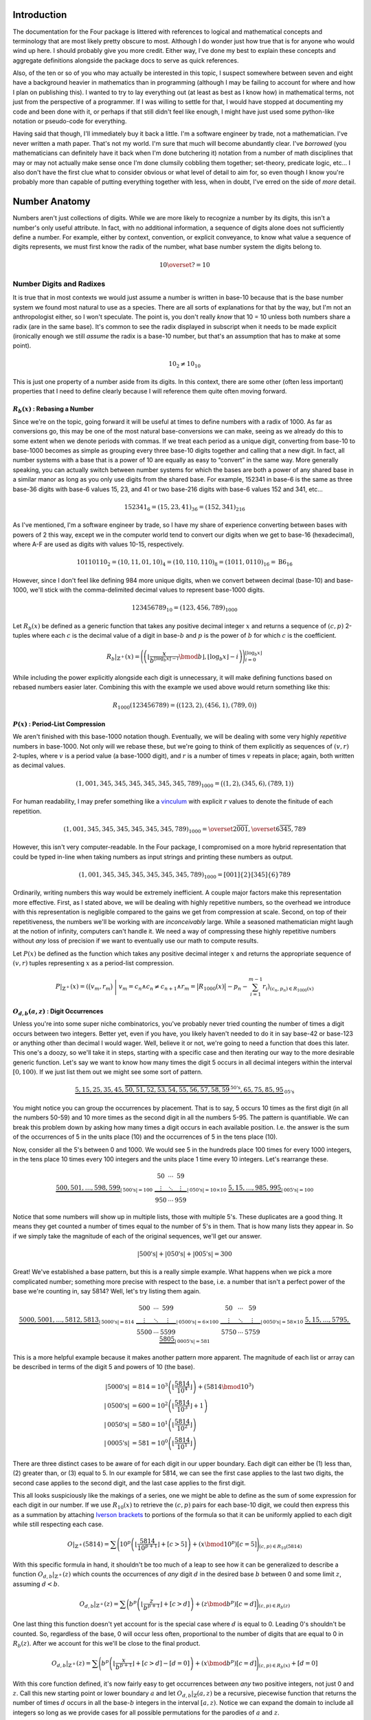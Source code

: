 .. default-role:: math


############
Introduction
############
The documentation for the Four package is littered with references to logical and mathematical concepts and terminology that are most likely pretty obscure to most. Although I do wonder just how true that is for anyone who would wind up here. I should probably give you more credit. Either way, I've done my best to explain these concepts and aggregate definitions alongside the package docs to serve as quick references.

Also, of the ten or so of you who may actually be interested in this topic, I suspect somewhere between seven and eight have a background heavier in mathematics than in programming (although I may be failing to account for where and how I plan on publishing this). I wanted to try to lay everything out (at least as best as I know how) in mathematical terms, not just from the perspective of a programmer. If I was willing to settle for that, I would have stopped at documenting my code and been done with it, or perhaps if that still didn't feel like enough, I might have just used some python-like notation or pseudo-code for everything.

Having said that though, I'll immediately buy it back a little. I'm a software engineer by trade, not a mathematician. I've never written a math paper. That's not my world. I'm sure that much will become abundantly clear. I've *borrowed* (you mathematicians can definitely have it back when I'm done butchering it) notation from a number of math disciplines that may or may not actually make sense once I'm done clumsily cobbling them together; set-theory, predicate logic, etc... I also don't have the first clue what to consider obvious or what level of detail to aim for, so even though I know you're probably more than capable of putting everything together with less, when in doubt, I've erred on the side of *more* detail.


##############
Number Anatomy
##############
Numbers aren't just collections of digits. While we are more likely to recognize a number by its digits, this isn't a number's only useful attribute. In fact, with no additional information, a sequence of digits alone does not sufficiently define a number. For example, either by context, convention, or explicit conveyance, to know what value a sequence of digits represents, we must first know the radix of the number, what base number system the digits belong to.

.. math:: 10 \overset{?}{=} 10


*************************
Number Digits and Radixes
*************************
It is true that in most contexts we would just assume a number is written in base-10 because that is the base number system we found most natural to use as a species. There are all sorts of explanations for that by the way, but I'm not an anthropologist either, so I won't speculate. The point is, you don't really *know* that 10 = 10 unless both numbers share a radix (are in the same base). It's common to see the radix displayed in subscript when it needs to be made explicit (ironically enough we still *assume* the radix is a base-10 number, but that's an assumption that has to make at some point).

.. math:: 10_{2} \ne 10_{10}

This is just one property of a number aside from its digits. In this context, there are some other (often less important) properties that I need to define clearly because I will reference them quite often moving forward.


.. _rebase:

`R_{b}(x)` : Rebasing a Number
==============================
Since we're on the topic, going forward it will be useful at times to define numbers with a radix of 1000. As far as conversions go, this may be one of the most natural base-conversions we can make, seeing as we already do this to some extent when we denote periods with commas. If we treat each period as a unique digit, converting from base-10 to base-1000 becomes as simple as grouping every three base-10 digits together and calling that a new digit. In fact, all number systems with a base that is a power of 10 are equally as easy to “convert” in the same way. More generally speaking, you can actually switch between number systems for which the bases are both a power of any shared base in a similar manor as long as you only use digits from the shared base. For example, 152341 in base-6 is the same as three base-36 digits with base-6 values 15, 23, and 41 or two base-216 digits with base-6 values 152 and 341, etc...

.. math:: 152341_{6} = (15,23,41)_{36} = (152,341)_{216}

As I've mentioned, I'm a software engineer by trade, so I have my share of experience converting between bases with powers of 2 this way, except we in the computer world tend to convert our digits when we get to base-16 (hexadecimal), where A-F are used as digits with values 10-15, respectively.

.. math:: 10110110_{2} = (10, 11, 01, 10)_{4} = (10, 110, 110)_{8} = (1011, 0110)_{16} = \text{B}6_{16}

However, since I don't feel like defining 984 more unique digits, when we convert between decimal (base-10) and base-1000, we'll stick with the comma-delimited decimal values to represent base-1000 digits.

.. math:: 123456789_{10} = (123,456,789)_{1000}

Let `R_{b}(x)` be defined as a generic function that takes any positive decimal integer `x` and returns a sequence of `(c, p)` 2-tuples where each `c` is the decimal value of a digit in base-`b` and `p` is the power of `b` for which `c` is the coefficient.

.. math::
    R_{b}\vert_{\mathbb{Z}^+}(x) = \Biggl(
        \left(
            \left\lfloor
                \frac{x}{b^{\lfloor \log_{b} x \rfloor - i}} \bmod b
            \right\rfloor,
            \lfloor \log_{b} x \rfloor - i
        \right)
    \Biggr)_{i=0}^{\lfloor \log_{b} x \rfloor}

While including the power explicitly alongside each digit is unnecessary, it will make defining functions based on rebased numbers easier later. Combining this with the example we used above would return something like this:

.. math:: R_{1000}(123456789) = \bigl( (123, 2), (456, 1), (789, 0) \bigr)


.. _period-list compression:

`P(x)` : Period-List Compression
================================
We aren't finished with this base-1000 notation though. Eventually, we will be dealing with some very highly *repetitive* numbers in base-1000. Not only will we rebase these, but we're going to think of them explicitly as sequences of `(v, r)` 2-tuples, where `v` is a period value (a base-1000 digit), and `r` is a number of times `v` repeats in place; again, both written as decimal values.

.. math:: (1,001,345,345,345,345,345,345,789)_{1000} = \bigl( (1, 2), (345, 6), (789, 1) \bigr)

For human readability, I may prefer something like a vinculum_ with explicit `r` values to denote the finitude of each repetition.

.. math:: (1,001,345,345,345,345,345,345,789)_{1000} = \overset{2}{\overline{001}},\overset{6}{\overline{345}},789

However, this isn't very computer-readable. In the Four package, I compromised on a more hybrid representation that could be typed in-line when taking numbers as input strings and printing these numbers as output.

.. math:: (1,001,345,345,345,345,345,345,789)_{1000} = [001]\{2\}[345]\{6\}789

Ordinarily, writing numbers this way would be extremely inefficient. A couple major factors make this representation more effective. First, as I stated above, we will be dealing with highly repetitive numbers, so the overhead we introduce with this representation is negligible compared to the gains we get from compression at scale. Second, on top of their repetitiveness, the numbers we'll be working with are *inconceivably* large. While a seasoned mathematician might laugh at the notion of infinity, computers can't handle it. We need a way of compressing these highly repetitive numbers without *any* loss of precision if we want to eventually use our math to compute results.

Let `P(x)` be defined as the function which takes any positive decimal integer `x` and returns the appropriate sequence of `(v, r)` tuples representing `x` as a period-list compression.

.. math:: P\vert_{\mathbb{Z}^+}(x) = \left(
        \bigr( v_{m}, r_{m} \bigl)\
        \Bigg\vert\ v_{m} = c_{n} \land c_{n} \ne c_{n+1}
        \land r_{m} = \bigl\lvert R_{1000}(x) \bigr\rvert - p_{n} - \sum_{i=1}^{m-1} r_{i}
    \right)_{(c_{n}, p_{n}) \in R_{1000}(x)}


.. _digit-occurrences:

`O_{d, b}(a, z)` : Digit Occurrences
====================================
Unless you're into some super niche combinatorics, you've probably never tried counting the number of times a digit occurs between two integers. Better yet, even if you have, you likely haven't needed to do it in say base-42 or base-123 or anything other than decimal I would wager. Well, believe it or not, we're going to need a function that does this later. This one's a doozy, so we'll take it in steps, starting with a specific case and then iterating our way to the more desirable generic function. Let's say we want to know how many times the digit 5 occurs in all decimal integers within the interval `[0, 100)`. If we just list them out we might see some sort of pattern.

.. math::
    \underbrace{5, 15, 25, 35, 45,
        \overbrace{50, 51, 52, 53, 54, 55, 56, 57, 58, 59}^{\text{50's}},
    65, 75, 85, 95}_{\text{05's}}

You might notice you can group the occurrences by placement. That is to say, 5 occurs 10 times as the first digit (in all the numbers 50-59) and 10 more times as the second digit in all the numbers 5-95. The pattern is quantifiable. We can break this problem down by asking how many times a digit occurs in each available position. I.e. the answer is the sum of the occurrences of 5 in the units place (10) and the occurrences of 5 in the tens place (10).

Now, consider all the 5's between 0 and 1000. We would see 5 in the hundreds place 100 times for every 1000 integers, in the tens place 10 times every 100 integers and the units place 1 time every 10 integers. Let's rearrange these.

.. math::
    \underbrace{
        500, 501, \ldots, 598, 599
    }_{\lvert \text{500's} \rvert = 100}
    \
    \underbrace{
        \begin{matrix}
            50 & \cdots & 59 \\
            \vdots & \ddots & \vdots \\
            950 & \cdots & 959
        \end{matrix}
    }_{\lvert \text{050's} \rvert = 10 \times 10}
    \
    \underbrace{
        5, 15, \ldots, 985, 995
    }_{\lvert \text{005's} \rvert = 100}

Notice that some numbers will show up in multiple lists, those with multiple 5's. These duplicates are a good thing. It means they get counted a number of times equal to the number of 5's in them. That is how many lists they appear in. So if we simply take the magnitude of each of the original sequences, we'll get our answer.

.. math::
    \lvert \text{500's} \rvert
    + \lvert \text{050's} \rvert
    + \lvert \text{005's} \rvert = 300

Great! We've established a base pattern, but this is a really simple example. What happens when we pick a more complicated number; something more precise with respect to the base, i.e. a number that isn't a perfect power of the base we're counting in, say 5814? Well, let's try listing them again.

.. math::
    \underbrace{
        5000, 5001, \ldots, 5812, 5813
    }_{\lvert \text{5000's} \rvert = 814}
    \
    \underbrace{
        \begin{matrix}
            500 & \cdots & 599 \\
            \vdots & \ddots & \vdots \\
            5500 & \cdots & 5599
        \end{matrix}
    }_{\lvert \text{0500's} \rvert = 6 \times 100}
    \
    \underbrace{
        \begin{matrix}
            50 & \cdots & 59 \\
            \vdots & \ddots & \vdots \\
            5750 & \cdots & 5759
        \end{matrix}
    }_{\lvert \text{0050's} \rvert = 58 \times 10}
    \
    \underbrace{
        5, 15, \ldots, 5795, 5805
    }_{\lvert \text{0005's} \rvert = 581}

This is a more helpful example because it makes another pattern more apparent. The magnitude of each list or array can be described in terms of the digit 5 and powers of 10 (the base).

.. math::
    \lvert \text{5000's} \rvert & = 814
        = 10^{3} \left( \left\lfloor \frac{5814}{10^{4}} \right\rfloor \right) + (5814 \bmod 10^{3}) \\
    \lvert \text{0500's} \rvert & = 600
        = 10^{2} \left( \left\lfloor \frac{5814}{10^{3}} \right\rfloor + 1 \right) \\
    \lvert \text{0050's} \rvert & = 580
        = 10^{1} \left( \left\lfloor \frac{5814}{10^{2}} \right\rfloor \right) \\
    \lvert \text{0005's} \rvert & = 581
        = 10^{0} \left( \left\lfloor \frac{5814}{10^{1}} \right\rfloor \right)

There are three distinct cases to be aware of for each digit in our upper boundary. Each digit can either be (1) less than, (2) greater than, or (3) equal to 5. In our example for 5814, we can see the first case applies to the last two digits, the second case applies to the second digit, and the last case applies to the first digit.

This all looks suspiciously like the makings of a series, one we might be able to define as the sum of some expression for each digit in our number. If we use `R_{10}(x)` to retrieve the `(c, p)` pairs for each base-10 digit, we could then express this as a summation by attaching `Iverson brackets`_ to portions of the formula so that it can be uniformly applied to each digit while still respecting each case.

.. math::
    O\vert_{\mathbb{Z}^+}(5814) = \sum \Biggl(
        10^{p} \left(
            \left\lfloor \frac{5814}{10^{p+1}} \right\rfloor + [c > 5]
        \right)
        + (x \bmod 10^{p}) [c = 5]
    \Biggr)_{(c, p) \in R_{10}(5814)}

With this specific formula in hand, it shouldn't be too much of a leap to see how it can be generalized to describe a function `O_{d, b}\vert_{\mathbb{Z}^+}(z)` which counts the occurrences of *any* digit `d` in the desired base `b` between 0 and some limit `z`, assuming `d < b`.

.. math::
    O_{d, b}\vert_{\mathbb{Z}^+}(z) = \sum \biggl(
        b^{p} \left(
            \left\lfloor \frac{z}{b^{p+1}} \right\rfloor + [c > d]
        \right)
        + (z \bmod b^{p}) [c = d]
    \biggr)_{(c, p) \in R_{b}(z)}

One last thing this function doesn't yet account for is the special case where `d` is equal to 0. Leading 0's shouldn't be counted. So, regardless of the base, 0 will occur less often, proportional to the number of digits that are equal to 0 in `R_{b}(z)`. After we account for this we'll be close to the final product.

.. math::
    O_{d, b}\vert_{\mathbb{Z}^+}(z) = \sum \Biggl(
        b^{p} \left(
            \left\lfloor \frac{x}{b^{p+1}} \right\rfloor + [c > d] - [d = 0]
        \right)
        + (x \bmod b^{p}) [c = d]
    \Biggr)_{(c, p) \in R_{b}(x)} + [d = 0]

With this core function defined, it's now fairly easy to get occurrences between *any* two positive integers, not just 0 and `z`. Call this new starting point or lower boundary `a` and let `O_{d, b}\vert_{\mathbb{Z}}(a, z)` be a recursive, piecewise function that returns the number of times `d` occurs in all the base-`b` integers in the interval `[a, z)`. Notice we can expand the domain to include all integers so long as we provide cases for all possible permutations for the parodies of `a` and `z`.

.. math::
    O_{d, b}\vert_{\mathbb{Z}}(a, z) = \begin{cases}
        O_{d, b}\vert_{\mathbb{Z}}(\lvert z - 1 \rvert, \vert a - 1 \rvert) &
            \text{ if } a < z \le 0 & \\
        O_{d, b}\vert_{\mathbb{Z}}(1, \lvert a - 1 \rvert) + O_{d, b}\vert_{\mathbb{Z}^+}(z) &
            \text{ if } a < 0 < z & \\
        O_{d, b}\vert_{\mathbb{Z}^+}(z) - O_{d, b}\vert_{\mathbb{Z}^+}(a) &
            \text{ if } 0 \le a < z & \text{base case} \\
        0 & \text{ if } a \ge z \lor d \ge b & \text{base case}
    \end{cases}


*************************
Number Names and Numerals
*************************
When I reference a number's name, what I am referring to specifically is the number's English `short scale`_ spelling according to the `Conway-Wechsler System`_ conceived by John Conway and Alan Wechsler and published in *The Book of Numbers* by John Conway and Richard Guy. All number names by this definition are comprised of one to many numerals. Loosely speaking, the word numeral can be used to refer to any representation of a number, but in this context, I use numeral in the linguistic sense to reference a specific set of English words. Each numeral falls into one of two distinct categories: period value numerals, or period name numerals.


.. _period value numerals:

Period Value Numerals
=====================
Period value numerals are the finite set of English words that may be combined to convey the value of any number in the interval `[1, 1000)`:

    one, two, three, four, five, six, seven, eight, nine, ten, eleven, twelve, thirteen, fourteen, fifteen, sixteen, seventeen, eighteen, nineteen, twenty, thirty, forty, fifty, sixty, seventy, eighty, ninety, hundred

NATURAL_NUMBERS_LT_1000_ defines all 1000 of these numerals with one exception, an empty string as the zeroth element.


.. _period name numerals:

Period Name Numerals
====================
Period name numerals on the other hand are the infinite set of numerals that convey the *magnitude* of a period value as generated by the Conway-Wechsler naming system. That is, the set of unique numerals that label each period value in a number's name:

    thousand, million, billion, trillion, quadrillion, quintillion, *etc...*

ZILLION_PERIOD_PREFIXES_ defines the first 1000 prefixes for these names with one exception, *n* as the zeroth element.


.. _zillion:

******************************
`Z(x)` : Period Zillion Values
******************************
In the Conway-Wechsler naming system, the magnitude or zillion value (sometimes also called a base-illion value) is the basis of the method used to generate unique names for each period; the period name numerals we just talked about. The zillion value for any number, `x`, is just two less than the number of periods in `x`. More precisely though, it is equal to one less than the floored `\log_{1000}` of `x`.

.. math:: Z(x) = \bigl\lfloor \log_{1000}\ x \bigr\rfloor - 1


*******************************
`L(x)` : The Length of a Number
*******************************
I imagine if I asked most people to measure the *length* of a number with no additional context, the most common response I'd get would be a confused look. Herein, I will often refer to the length of numbers. This is a shorthand of sorts. More specifically, what I mean by the length of `x` or `L(x)` is The *number of letters* in `x`'s name, but that can be a mouthful, especially while simultaneously trying to incorporate that into more complex descriptions or equations, so I've adopted this linguistic shortcut.


In Terms of `S(x)` / The Easy Way
=================================
Imagine a function `S(x)`, which returns the Conway-Wechsler name/spelling as a sequence of English characters for any number `x`. When I wrote conwech, I called this function `number2text`_. Here I'll stick with `S(x)`. Also, let `A` be the set of all letters in the English alphabet.

.. math:: A = \{\text{a, b, c,} \ldots \text{, x, y, z}\}

Given `A` and a function like `S(x)`, one fairly straightforward method for finding the length of a number as I've defined it would be to simply spell it, remove any non-letter characters (like dashes and spaces), and then measure the length of the remaining sequence.

.. math:: L(x) = \left\lvert (c \mid c \in A)_{c \in S(x)} \right\rvert

This is fine from a purely mathematical perspective where time and resources are practically meaningless, but in the real world this is terribly inefficient for a computer to calculate at scale. Besides, the cool math is the efficient stuff. We can do better.


As The Sum of `L_{V}(x)` and `L_{N}(x)`
=======================================
All number names are just sequences of numerals with a specific structure. We can exploit that structure to our advantage. Every number name is really just a combination of smaller number names; one for each period in the number. While each of these names represent numbers in their own right, when we stick them together what we're actually doing is expressing their sum.

.. math::
    123,000,000: & \text{ one hundred twenty-three million} & & \\
    456,000: & & \text{ four hundred fifty-six thousand} & \\
    789: & & & \text{ seven hundred eighty-nine}

Additionally, each of these smaller names, like all other number names, can be split into its period value numerals and its period name numerals. If we're simply counting letters, then the order they appear in the name is unimportant, meaning we can express `L(x)` as a sum of two sub-functions.

.. math:: L(x) = L_{V}(x) + L_{N}(x)

Where `L_{V}(x)` and `L_{N}(x)` return the total number of letters in all the period value numerals and period name numerals in `x`, respectively.

.. math::
    L_{V}(123456789) = 62 \\
    L_{N}(123456789) = 15 \\
    L(123456789) = 77

So how can we define these functions *efficiently*?


`L_{V}(x)` : Period Value Letters
---------------------------------
In order to define `L_{V}(x)`, we can first define a useful sequence. Drawing on what we know about period value numerals, let's define a sequence `V` such that indexing it gives us the length of the index. Note that `V`'s indexes are `zero-based`_.

.. math::
    V = \Bigl(
        \left\lvert (c \mid c \in A)_{c \in S(x)} \right\rvert \times [x > 0]
    \Bigr)_{x=0}^{999}

We can do this because there are a finite number of period value numerals. Computationally, it is more efficient at larger scales to spell all of these once, count their letters, and then store their lengths at the appropriate index so that they can be retrieved any number of times without recalculation. `L_{V}(x)` can be defined as the sum of `V` indexed by each period value in `x`.

.. math::
    L_{V}(x) = \sum_{z=0}^{\left\lfloor \log_{1000} x \right\rfloor}
    V_{\left(\left\lfloor \frac{x}{1000^{z}} \right\rfloor \bmod 1000 \right)}

In fact, while the equation above is sufficient, we can actually simplify this by first converting `x` into a period-list compression as we defined them earlier using `P(x)` and then adding together the product of `V_{v}` and `r` for every `(v, r)` period-repetition.

.. math:: L_V(x) = \sum \bigl( V_v \times r \bigr)_{(v, r) \in P(x)}


`L_{N}(x)` : Period Name Letters
--------------------------------
This here is the tricky bit. Because there are an infinite number of unique periods, it may seem as if we are stuck spelling all of the period names for any given `x`. Spoiler alert: we're not, but we need to think outside the box a little.

At the core of the `Conway-Wechsler System`_ is a table of prefixes that, when combined, create a composite prefix if you will for any period name based on it's zillion value. However, this table is obviously finite. Using the method described by the system, we can only generate 999 unique period names before we exhaust the table. In order to generate an infinite number of unique period names, the system recycles the table. For periods with zillion values greater than 999 we do this by breaking the zillion value itself into periods, creating a list of composite prefixes from the table for each period value in the zillion. With the addition of a special nilli prefix to represent zillion periods with a value of 0, we now have exactly 1000 unique composite prefixes (we're ignoring thousand for now as a special case). We can do something similar to what we did with period value numerals (for efficiency at scale) and spell all of these period names once, count their letters, and then store their lengths at the appropriate index so that they can be retrieved any number of times without recalculation. We'll call this sequence `N`. Note that `N`'s indexes are also `zero-based`_.

.. math::
    N = \Bigl(
        \left\lvert (c \mid c \in A)_{c \in S(1000^{x+1})} \right\rvert - 5 - [x = 0]
    \Bigr)_{x=0}^{999}

Notice too that since we're using `S(x)` to define `N`, and we only want the length of the composite prefix, we subtract 5 to account for the length of one before each period name and the trailing on at the end of each prefix. We also subtract 1 from the zeroth element to account for the difference in length between *thousand* and *nillion*. Now, for the epiphany (hopefully). We have a set of 1000 unique things. Each of these unique things is used to represent a value in a number system. So what do we really have here?

.. centered:: Digits! We have digits!

Each of these composite prefixes is no more than a unique digit in a base-1000 number system. As an example, take the number 10\ :sup:`370370370`. The zillion value for this number is 123456789, and the Conway-Wechsler name for this number is *one tresviginticentillisesquinquagintaquadringentillinovemoctogintaseptingentillion*. We can see the relationship clearly by breaking the name down into each of it's composite prefixes.

.. math::
    10^{370370370} = \text{one }\
        \underbrace{\text{tresviginticentilli}}_{123}\
        \underbrace{\text{sesquinquagintaquadringentilli}}_{456}\
        \underbrace{\text{novemoctogintaseptingentilli}}_{789}\
    \text{on}

This means the number of letters attributable to period names in any given number `x` can be expressed in terms of `N`, `Z(x)`, and `O_{d,1000}(a, z)` for all digits, `d`, in `[0, 1000)`.

.. math::
    L_{N}(x) = 2Z(x) + 1
    + \sum_{d=0}^{999} N_{d} \times O_{d,1000}(0, Z(x))

Before the sum, we add 2 times the zillion value to account for the *on* at the end of the each period name. We also and add back 1 extra letter for the difference between *nillion* and *thousand*. However, there's still one issue we need to address. When a period value is 0, we don't include the period name in that number's spelling. This summation is only correct for numbers that have no 0-periods. We can account for it by subtracting the lengths of those missing periods from the total. This is easier done when `x` is a period-list compression. First though, we'll generalize `L_{N}(x)` similar to how we did `O_{d,b}(x)` by defining `L_{Z}` as a function of some starting point, `a`, and some limit, `z`, and say that `L_{Z}(a, z)` returns the number of letters attributable to period names for all periods with zillion values within the interval `[a, z)`.

.. math::
    L_{Z}(a, z) = 2\bigl( z - a[a > 0] \bigr) + [a \le 0 < z]
    + \sum_{d=0}^{999} N_{d} \times O_{d,1000}(a, z)

Now, we can refine our definition of `L_{N}` in terms of `Z`, `P`, and `L_{Z}`, completing everything we need to finalize our definition of `L(x)`. We no longer have to spell a number to know exactly how long it is.

.. math::
    L_{N}(x) = L_{Z}(0, Z(x)) - \sum \left(
        L_{Z}(z - r_{n}, z)\
        \Bigg\vert\
        v_{n} = 0 \land z = Z(x) - \sum_{i=1}^{n-1} r_{i}
    \right)_{(v_{n}, r_{n}) \in P(x)}


################
4-Chain Concepts
################
As Matt describes them in his video, 4-chains are sequences of numbers for which each element is equal to the length of the previous element. We can represent this rather succinctly with a `recurrence relation`_:

.. math:: x_{n+1} = L(x_{n})

By this measure, the sequence I defined at the beginning of my developer's note is an incomplete 4-chain. The complete chain would look something like this:

.. math:: 123,456,789 \to 77 \to 12 \to 6 \to 3 \to 5 \to 4

Matt tasked his viewers with finding longer 4-chains. If `L(x)` had a proper inverse this wouldn't be very difficult. Instead of our recurrence relation defining `x_{n+1}` in terms of `L(x_{n})`, we could use `L^{-1}(x_{n})`.

.. math:: x_{n+1} = L^{-1}(x_{n})

This would effectively reverse all 4-chains, causing them to iterate upward to infinity. Our example above would then look something like this:

.. math:: 4 \to 5 \to 3 \to 6 \to 12 \to 77 \to 123,456,789 \to \cdots

However, even though every number's name is *necessarily* unique, *no* number's name has a unique *length*. This means `L(x)` is a many-to-one function; a surjection_, but not an injection_, and thus *not* a bijection_, meaning it is *not* invertible. `L^{-1}(x)` is in fact a multifunction_, which (despite the misnomer) really isn't a *function* in the strictest sense, meaning neither too is `x_{n+1}` as a function of *only* `x_{n}`. We may be able to define `x_{n+1}` in other terms though. In fact we'll still reverse the order. We just won't change the method.

.. math:: x_{n-1} = L(x_{n})


****************************
`C` : 4-Chain Index Notation
****************************
Going forward it would be nice to have a standard notation by which we can quickly reference any 4-chain, whether we know it's members or not. What other properties of a 4-chain can we draw upon to identify it? In his video, Matt tried finding the longest 4-chain he could. To do that, he first computed the 4-chain for every number up to 100 and then just picked the longest of those with the smallest starting number, or more generically its first *unique* member.


4-Chains Ordered by Their Values
================================
We can draw on that intuition to formally define a collection of all 4-chains as a sequence, where each member chain is ordered in turn by its first unique element.

.. math:: C = \bigl( x_{m,n-1} = L(x_{m,n}) \bigr)_{m \in \mathbb{Z}^{+}}

Hopefully, since we aren't defining a function, a recurrence relation should be sufficient to get the point across. We've dropped in our reversal of the original relation so that chains appear in the desired order, meaning their first unique element is their *last* element. If we represent 4-chains this way we end up with a sequence of sequences like:

.. math::
    C = \bigl(
        (4, 0), (4, 5, 3, 1), (4, 5, 3, 2), (4, 5, 3),
        (4), (4, 5), (4, 5, 3, 6), (4, 5, 7), \ldots
    \bigr)

This is a start, but it still seems chaotic. We still can't really consistently discern valuable information about any 4-chain `C_{n}` from its notation which is the point.


4-Chains Grouped by Their Length
================================
If we take this organization just a little further, we'll get what we want. Imagine now that all 4-chains in `C` are grouped by their length. This adds another dimension to our sequence. Call these new groupings of 4-chains sequences as well, and within `C`, order them by the length of the 4-chains they contain. Assuming I haven't butchered the notation too much, `C` can now be defined as follows:

.. math:: C = \bigl(x_{l,m,n-1} = L(x_{l,m,n}) \mid l = n \bigr)_{(l, m) \in \mathbb{N}^{2}}

With this definition, `C` becomes almost function-like. For example, indexing `C` like `C_{4,3,2}` returns the 2\ :sup:`nd` number of the 3\ :sup:`rd` 4-chain that is 4 numbers long:

.. math::
    C = \Bigl(
        \bigl( (4) \bigr),
        \bigl( (4, 0),(4, 5),(4, 9) \bigr),
        \bigl( (4, 5, 3), (4, 5, 7), (4, 5, 8), (4, 9, 17), \ldots \bigr),
        \bigl( (4, 5, 3, 1), (4, 5, 3, 2), (4, 5, 3, 6) \ldots \bigr),
    \ldots\Bigr)
.. math::
    C_{4} = \bigl(
        (4, 5, 3, 1), (4, 5, 3, 2), (4, 5, 3, 6), (4, 5, 3, 10), (4, 5, 7, 15),
    \ldots\bigr)
.. math:: C_{4,3} = (4, 5, 3, 6)
.. math:: C_{4,3,2} = 5

Also, note that `C` is indexed from 1, not 0. While zero-indexing made more sense above, it does not here, where (1) there are no 0-length chains, and (2) I'll more likely refer to chains or their elements as the first, second, third, etc... Here, natural numbers seem more... natural.


**************************
`T` : Aggregating 4-Chains
**************************
Why stop at one supertask_ though? In some ways it may be more helpful if we can visualize `C` as a more searchable structure. We can also use this same relation to define a graph. More specifically, we can define *the 4-Tree* or `T` as the infinite `ordered tree`_ of all `(x, L(x))` pairs such that `x` is a positive integer:

.. math:: T = \bigl\{ (x, L(x)) \mid x \in \mathbb{Z}^+ \bigr\}
.. graphviz:: 4-tree-100.gv

We can clearly see that every 4-chain is simply a traversal from a given starting point to the root (4) of the 4-Tree. Right away, you might notice the three vertices 0, 1, and 2. If we could graph all of `T`, we would see that these vertices are the only vertices with a degree of 1. This is because every number's name is at least three letters long. I.e. There are *no* numbers with names shorter than three letters.

.. math::
    \forall x \in \mathbb{Z}^+, L(x) \ge 3
    \equiv
    \nexists x \in \mathbb{Z}^+, L(x) \lt 3

If `T` is an out-tree or arborescence_, these vertices are dead ends. Alternatively, if `T` is an in-tree or anti-arborescence these vertices are unreachable. I will sometimes refer to these as sterile numbers.


************************
The Case for `C` and `T`
************************
So why exactly did we go to all this trouble defining and redefining infinite triple-nested sequences and a never-ending polytree? Well, I wanted the rest of this to go a little smother, especially since I'm going to start blending math and pseudo-code. `C` and `T` are both powerful conceptual tools. I'll use `C` to reference specific chains in terms of their `C` indices as I did earlier in the example above, and `T` will be useful from an algorithmic perspective when we start searching for specific 4-chains.


#################
Hunting for 8 & 9
#################
Congrats! You've made it to the home stretch. Matt asked his viewers to find the first 4-chain with 8 members in it, and we finally have most of the tools we need to start searching. There are a few more odds and ends to cover first though.


**************************
Letter-Inefficient Numbers
**************************

.. container:: right-floating

    .. table::
        :align: left

        +-------------+-----------------------------+--------+
        | `x`         | `S(x)`                      | `L(x)` |
        +===+=========+==============+==============+========+
        | 1 | 6\ [1]_ | one          | six          | 3      |
        +---+---------+--------------+--------------+--------+
        | 0 | 4\ [1]_ | zero         | four         | 4      |
        +---+---------+--------------+--------------+--------+
        | 3           | three                       | 5      |
        +-------------+-----------------------------+--------+
        | 11          | eleven                      | 6      |
        +-------------+-----------------------------+--------+
        | 15          | fifteen                     | 7      |
        +-------------+-----------------------------+--------+
        | 13          | thirteen                    | 8      |
        +-------------+-----------------------------+--------+
        | 17          | seventeen                   | 9      |
        +-------------+-----------------------------+--------+
        | 24          | twenty-four                 | 10     |
        +-------------+-----------------------------+--------+
        | 23          | twenty-three                | 11     |
        +-------------+-----------------------------+--------+
        | 73          | seventy-three               | 12     |
        +-------------+-----------------------------+--------+
        | 101         | one hundred one             | 13     |
        +-------------+-----------------------------+--------+
        | 104         | one hundred four            | 14     |
        +-------------+-----------------------------+--------+
        | 103         | one hundred three           | 15     |
        +-------------+-----------------------------+--------+
        | 111         | one hundred eleven          | 16     |
        +-------------+-----------------------------+--------+
        | 115         | one hundred fifteen         | 17     |
        +-------------+-----------------------------+--------+
        | 113         | one hundred thirteen        | 18     |
        +-------------+-----------------------------+--------+
        | 117         | one hundred seventeen       | 19     |
        +-------------+-----------------------------+--------+
        | 124         | one hundred twenty-four     | 20     |
        +-------------+-----------------------------+--------+
        | 123         | one hundred twenty-three    | 21     |
        +-------------+-----------------------------+--------+
        | 173         | one hundred seventy-three   | 22     |
        +-------------+-----------------------------+--------+
        | 323         | three hundred twenty-three  | 23     |
        +-------------+-----------------------------+--------+
        | 373         | three hundred seventy-three | 24     |
        +-------------+-----------------------------+--------+

    .. [1] Although 6 and 4 are not LINs as we've defined them strictly, it is useful to include them here as they are the *most* letter-inefficient numbers of their respective lengths that are not also *sterile* numbers.

Let's talk about efficiency for a second. Consider the ratio `x : L(x)` for every positive integer `x`. Imagine we grouped all of these ratios by their denominator, `L(x)`. In every group, there would be some minimum for which `x` is what I like to refer to as a letter-inefficient number or LIN. They use more letters with respect to their value than any other number of their length.

Put another way, LINs are the first occurring positive integers of any particular length; the minimum `x` for each natural number `n` such that `L(x) = n`. Due to the nature of English numerals, the set of all LINs ordered by `L(x)` is also only *approximately* ordered by `x`. There are a finite number of exceptions, but they are important. All of them occur within the set of LINs less than 1000 (table on right).

The LINs 4, 15, 24, 104, 115, and 124 all come before 3, 13, 23, 103, 113, and 123 respectively. Wherever it shows up, it seems the numerals for 3 are abnormally long for its value.


***************************
Letter-Inefficient 4-Chains
***************************
Notice that all of the numbers in `C_{5,1}` appear in the table (when we account for sterile numbers). This makes sense. The first occurring 4-chain of any length `l` will always be comprised entirely of LINs (and/or 4 and 6). This is due to the fact that the first occurring 4-chain of any length `l` is merely a continuation of the first occurring 4-chain of length `l-1` with exceptions made for 4-chains ending with sterile numbers, `C_{2,1}` and `C_{4,1}`.

.. math::
    C_{l,1} = \begin{cases}
        (4, 3, 5), & \text{if}\ l = 3 \\
        (4, 3, 5, 6, 11), & \text{if}\ l = 5 \\
        C_{l-1,1} + (C_{l,1,l}), & \text{otherwise}
    \end{cases}

You might then call 4-chains like `C_{l,1}` letter-inefficient chains or LICs. These LICs are the only 4-chains we’re currently interested in, meaning the only numbers we need to check in our search are a limited subset of LINs. If we can generate LINs, then we can generate LICs.


****************************
`F(l_{t})` : Generating LINs
****************************
Finally, it's time for some algorithms. We're going to define a function `F(l_{t})` that finds the first number (LIN) of the given target length `l_{t}`. It may help to begin by thinking of how we might generate LINs in order. To do that, we're going to break the first few LINs into their building blocks.

Similar to how we label every period with a period name, we have conventions that label every digit in a period. The only problem is that these conventions are inconsistent. We don't call 111 *one hundred one ten one unit*. No, like the first period, the units place has no name. We just say *one*. However, that's not the biggest problem with this system. English is messy. The main issue is derived from how we express double digit numbers. Because of this, it's easier to think of period values as `mixed radix`_ numbers in this context.

.. math:: 111 = 1_{10}11_{100}

When we consider numerals associated with either of these new digits separately, we can isolate some new LIN building blocks. The tens are a bit tricky and there are some patterns we could more thoroughly examine, but it's not too much to just check these exhaustively. We'll exclude *zero* and *six* here because neither will appear anywhere after `F(3)` and `F(4)`, respectively. The hundreds mimic the single digit LINs because they are based directly on the decimal digits, the only difference being the name *hundred* tacked on to the end of each and the absence of a *zero hundred* all together. What we end up with is a subset of the digits for both positions in our mixed radix system from above.

.. container:: left-floating

    .. table::
        :align: right

        +---------------+---------------+--------+
        | Base-10 Digit | Numeral       | Length |
        +===============+===============+========+
        | 1             | one hundred   | 3      |
        +---------------+---------------+--------+
        | 3             | three hundred | 5      |
        +---------------+---------------+--------+

    .. table::
        :align: right

        +----------------+---------------+--------+
        | Base-100 Digit | Numeral       | Length |
        +================+===============+========+
        | 1              | one           | 3      |
        +----------------+---------------+--------+
        | 4              | four          | 4      |
        +----------------+---------------+--------+
        | 3              | three         | 5      |
        +----------------+---------------+--------+
        | 11             | eleven        | 6      |
        +----------------+---------------+--------+
        | 15             | fifteen       | 7      |
        +----------------+---------------+--------+
        | 13             | thirteen      | 8      |
        +----------------+---------------+--------+
        | 17             | seventeen     | 9      |
        +----------------+---------------+--------+
        | 24             | twenty-four   | 10     |
        +----------------+---------------+--------+
        | 23             | twenty-three  | 11     |
        +----------------+---------------+--------+
        | 73             | seventy-three | 12     |
        +----------------+---------------+--------+

Notice, we'll also exclude *four (hundred)* because there is no case where we will prefer it over *three hundred*, and this highlights a core aspect of LIN generation.

Consider 473 and 323. Even though they are the same length, `F(23)` is 323 because 323 comes before 473. So, when finding the LIN that comes after 173, we don't simply take the next base-10 digit LIN (4) and append the same base-100 digit LIN (73). We prioritize the smaller value and roll back the base-100 digit accordingly for any extra letters added.

More generally speaking, when generating LINs, every time we add a more significant digit to produce the next LIN, we will prioritize the smallest possible value for that digit if we are able to compensate by adjusting less significant digits. This happens to be the only time this occurs in this context (LINs under 1000), but the same rule will apply later on as we generate larger LINs.



You may have noticed a pattern in the first 22 LINs. That is, the first 10 LINs are used to define the next 10 by adding 100 to each of them. Think of this in terms of numerals. After 73, there are no more LINs without *hundred* in their name, and if we're forced to add *hundred* we're also forced to add a single-digit LIN to the front of it, the smallest of which is obviously 1. *one hundred* becomes our new floor with a minimum length of 10. The shortest LIN we can then append is again 1, making 101 with a length of 13. So now, if we want `F(l_{t})` for any `l_{t}` such that `12 < l_{t} < 22`

First, let's get something out of the way. 373 is the most important LIN. If I string together a bunch of 373 periods, I will always end up with an LIN. In fact these LINs are local maxima among all LINs

First, it's worth drawing attention to the fact that 373 is the largest LIN less than 1000. Also, notice that the ratio `x : L(x)` is less than 1 for only two LINs, 1 and 3.

that every LIN between 100 and 1000 are constructed from the LINs less than 100.

Every LIN *greater* than 1000 can be constructed by concatenating some combination of smaller LINs. Consider the next eleven.

.. csv-table::
    :header: `x`, `S(x)`, `L(x)`
    :align: center

    1104,   one thousand one hundred four,            25
    1103,   one thousand one hundred three,           26
    1111,   one thousand one hundred eleven,          27
    1115,   one thousand one hundred fifteen,         28
    1113,   one thousand one hundred thirteen,        29
    1117,   one thousand one hundred seventeen,       30
    1124,   one thousand one hundred twenty-four,     31
    1123,   one thousand one hundred twenty-three,    32
    1173,   one thousand one hundred seventy-three,   33
    1323,   one thousand three hundred twenty-three,  34
    1373,   one thousand three hundred seventy-three, 35

At first glance, finding any LIN over 1000 seems fairly straightforward so long as we're given the previous LIN. We take the previous LIN and replace the last period with the LIN from our table of LINs under 1000.

.. csv-table::
    :header: `x`, `S(x)`, `L(x)`
    :align: center

    3323,   three thousand three hundred twenty-three, 36
    3373,   three thousand three hundred seventy-three, 37
    11373,  eleven thousand three hundred seventy-three, 38
    13323,  thirteen thousand three hundred twenty-three, 39
    13373,  thirteen thousand three hundred seventy-three, 40
    17373,  seventeen thousand three hundred seventy-three, 41
    23323,  twenty-three thousand three hundred twenty-three, 42
    23373,  twenty-three thousand three hundred seventy-three, 43
    73373,  seventy-three thousand three hundred seventy-three, 44

.. csv-table::
    :header: x, `S(x)`, `L(x)`
    :align: center

    1104,   one thousand one hundred four,            25
    1103,   one thousand one hundred three,           26
    1111,   one thousand one hundred eleven,          27
    1115,   one thousand one hundred fifteen,         28
    1113,   one thousand one hundred thirteen,        29
    1117,   one thousand one hundred seventeen,       30
    1124,   one thousand one hundred twenty-four,     31
    1123,   one thousand one hundred twenty-three,    32
    1173,   one thousand one hundred seventy-three,   33
    101373, one hundred one thousand three hundred seventy-three, 45
    103323, one hundred three thousand three hundred twenty-three, 46
    103373, one hundred three thousand three hundred seventy-three, 47
    111373, one hundred eleven thousand three hundred seventy-three, 48
    113323, one hundred thirteen thousand three hundred twenty-three, 49
    113373, one hundred thirteen thousand three hundred seventy-three, 50
    117373, one hundred seventeen thousand three hundred seventy-three, 51
    123373, one hundred twenty-three thousand three hundred twenty-three, 52
    123373, one hundred twenty-three thousand three hundred seventy-three, 53
    173373, one hundred seventy-three thousand three hundred seventy-three, 54
    323373, three hundred twenty-three thousand three hundred seventy-three, 55
    373373, three hundred seventy-three thousand three hundred seventy-three, 56




We're actually going to take a bit of a reverse approach and solve this problem at scale first. Generally speaking, the simplest approach to finding any

LINs beyond the first 21 can be generated systematically.


.. _mixed radix: https://en.wikipedia.org/wiki/Mixed_radix

.. misc. notation terms
.. _supertask: https://en.wikipedia.org/wiki/Supertask
.. _vinculum: https://en.wikipedia.org/wiki/Vinculum_(symbol)
.. _Iverson brackets: https://en.wikipedia.org/wiki/Iverson_bracket
.. _zero-based: https://en.wikipedia.org/wiki/Zero-based_numbering
.. _recurrence relation: https://en.wikipedia.org/wiki/Recurrence_relation
.. _ordered tree: https://en.wikipedia.org/wiki/Tree_(graph_theory)#Ordered_tree
.. _arborescence: https://en.wikipedia.org/wiki/Arborescence_(graph_theory)

.. function notation terms
.. _bijection: https://en.wikipedia.org/wiki/Bijection
.. _injection: https://en.wikipedia.org/wiki/Injective_function
.. _surjection: https://en.wikipedia.org/wiki/Surjective_function
.. _multifunction: https://en.wikipedia.org/wiki/Multivalued_function
.. _deterministic: https://en.wikipedia.org/wiki/Deterministic_system

.. number naming terms
.. _short scale: https://simple.wikipedia.org/wiki/Long_and_short_scales#Short_scale
.. _Conway-Wechsler System: https://www.mrob.com/pub/math/largenum.html#conway-wechsler

.. conwech links
.. _number2text: https://kcaturner.github.io/conwech/docs/latest/package/conwech.functions.html#conwech.functions.number2text
.. _NATURAL_NUMBERS_LT_1000: https://kcaturner.github.io/conwech/docs/latest/package/conwech.lexicon.html#conwech.lexicon.NATURAL_NUMBERS_LT_1000
.. _ZILLION_PERIOD_PREFIXES: https://kcaturner.github.io/conwech/docs/latest/package/conwech.lexicon.html#conwech.lexicon.ZILLION_PERIOD_PREFIXES
